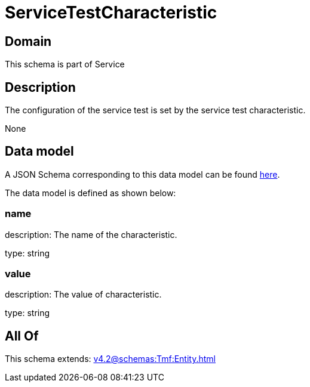= ServiceTestCharacteristic

[#domain]
== Domain

This schema is part of Service

[#description]
== Description

The configuration of the service test is set by the service test characteristic.

None

[#data_model]
== Data model

A JSON Schema corresponding to this data model can be found https://tmforum.org[here].

The data model is defined as shown below:


=== name
description: The name of the characteristic.

type: string


=== value
description: The value of characteristic.

type: string


[#all_of]
== All Of

This schema extends: xref:v4.2@schemas:Tmf:Entity.adoc[]
